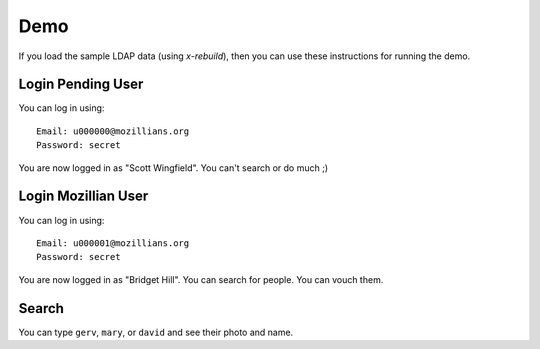 .. _demo:

====
Demo
====

If you load the sample LDAP data (using `x-rebuild`), then you can use these
instructions for running the demo.

-----
Login Pending User
-----

You can log in using::

    Email: u000000@mozillians.org
    Password: secret

You are now logged in as "Scott Wingfield". You can't search or do much ;)

-----
Login Mozillian User
-----

You can log in using::

    Email: u000001@mozillians.org
    Password: secret

You are now logged in as "Bridget Hill". You can search for people. You can vouch them.

------
Search
------

You can type ``gerv``, ``mary``, or ``david`` and see their photo and name.



